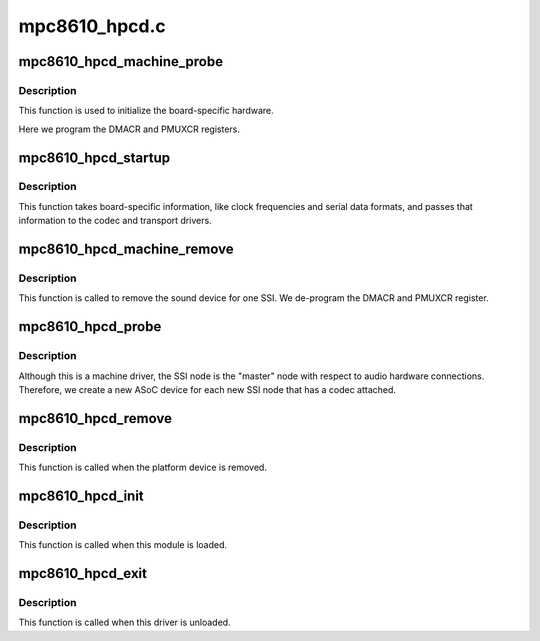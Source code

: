 .. -*- coding: utf-8; mode: rst -*-

==============
mpc8610_hpcd.c
==============


.. _`mpc8610_hpcd_machine_probe`:

mpc8610_hpcd_machine_probe
==========================

.. c:function:: int mpc8610_hpcd_machine_probe (struct snd_soc_card *card)

    :param struct snd_soc_card \*card:

        *undescribed*



.. _`mpc8610_hpcd_machine_probe.description`:

Description
-----------


This function is used to initialize the board-specific hardware.

Here we program the DMACR and PMUXCR registers.



.. _`mpc8610_hpcd_startup`:

mpc8610_hpcd_startup
====================

.. c:function:: int mpc8610_hpcd_startup (struct snd_pcm_substream *substream)

    :param struct snd_pcm_substream \*substream:

        *undescribed*



.. _`mpc8610_hpcd_startup.description`:

Description
-----------


This function takes board-specific information, like clock frequencies
and serial data formats, and passes that information to the codec and
transport drivers.



.. _`mpc8610_hpcd_machine_remove`:

mpc8610_hpcd_machine_remove
===========================

.. c:function:: int mpc8610_hpcd_machine_remove (struct snd_soc_card *card)

    :param struct snd_soc_card \*card:

        *undescribed*



.. _`mpc8610_hpcd_machine_remove.description`:

Description
-----------


This function is called to remove the sound device for one SSI.  We
de-program the DMACR and PMUXCR register.



.. _`mpc8610_hpcd_probe`:

mpc8610_hpcd_probe
==================

.. c:function:: int mpc8610_hpcd_probe (struct platform_device *pdev)

    :param struct platform_device \*pdev:

        *undescribed*



.. _`mpc8610_hpcd_probe.description`:

Description
-----------


Although this is a machine driver, the SSI node is the "master" node with
respect to audio hardware connections.  Therefore, we create a new ASoC
device for each new SSI node that has a codec attached.



.. _`mpc8610_hpcd_remove`:

mpc8610_hpcd_remove
===================

.. c:function:: int mpc8610_hpcd_remove (struct platform_device *pdev)

    :param struct platform_device \*pdev:

        *undescribed*



.. _`mpc8610_hpcd_remove.description`:

Description
-----------


This function is called when the platform device is removed.



.. _`mpc8610_hpcd_init`:

mpc8610_hpcd_init
=================

.. c:function:: int mpc8610_hpcd_init ( void)

    :param void:
        no arguments



.. _`mpc8610_hpcd_init.description`:

Description
-----------


This function is called when this module is loaded.



.. _`mpc8610_hpcd_exit`:

mpc8610_hpcd_exit
=================

.. c:function:: void __exit mpc8610_hpcd_exit ( void)

    :param void:
        no arguments



.. _`mpc8610_hpcd_exit.description`:

Description
-----------


This function is called when this driver is unloaded.

